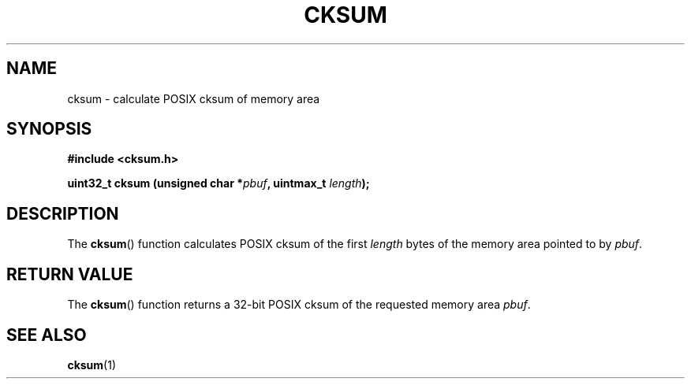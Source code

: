.TH CKSUM 3  2020-10-26 "LIBCKSUM" "Libcksum Manual"
.SH NAME
cksum \- calculate POSIX cksum of memory area
.SH SYNOPSIS
.nf
.B #include <cksum.h>
.PP
.BI "uint32_t cksum (unsigned char *" pbuf ", uintmax_t " length ");"
.fi
.SH DESCRIPTION
The
.BR cksum ()
function calculates POSIX cksum of the first
.I length
bytes of the memory area pointed to by
.IR pbuf .
.SH RETURN VALUE
The
.BR cksum ()
function returns a 32-bit POSIX cksum of the requested memory area
.IR pbuf .
.SH SEE ALSO
.BR cksum (1)

